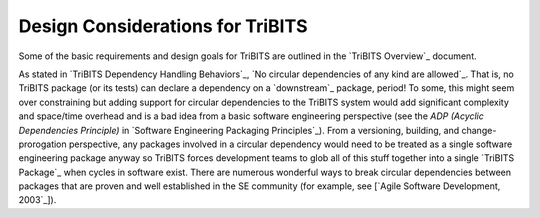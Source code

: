 Design Considerations for TriBITS
---------------------------------

Some of the basic requirements and design goals for TriBITS are outlined in
the `TriBITS Overview`_ document.

.. ToDo: Discuss design requirements for TriBITS in more detail.

As stated in `TriBITS Dependency Handling Behaviors`_, `No circular
dependencies of any kind are allowed`_.  That is, no TriBITS package (or
its tests) can declare a dependency on a `downstream`_ package, period!  To
some, this might seem over constraining but adding support for circular
dependencies to the TriBITS system would add significant complexity and
space/time overhead and is a bad idea from a basic software engineering
perspective (see the *ADP (Acyclic Dependencies Principle)* in `Software
Engineering Packaging Principles`_).  From a versioning, building, and
change-prorogation perspective, any packages involved in a circular dependency
would need to be treated as a single software engineering package anyway so
TriBITS forces development teams to glob all of this stuff together into a
single `TriBITS Package`_ when cycles in software exist.  There are
numerous wonderful ways to break circular dependencies between packages that
are proven and well established in the SE community (for example, see [`Agile
Software Development, 2003`_]).

.. ToDo: Discuss why it is a good idea to explicitly list packages instead of
.. just searching for them.  Hint: Think performance and circular
.. dependencies!
